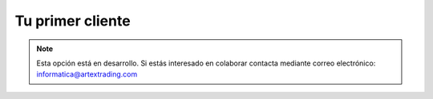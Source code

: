 .. highlight:: rst
.. title:: Facturascripts primeros pasos: Tu primer cliente
.. meta::
  :http-equiv=Content-Type: text/html; charset=UTF-8
  :generator: FacturaScripts Documentacion
  :description: Primeros pasos. Como crear clientes en FacturaScripts 2018.
  :keywords: facturascripts, configurar, dar de alta, clientes
  :robots: Index, Follow
  :author: Jose Antonio Cuello (Artex Trading)
  :subject: Primer Cliente FacturaScripts 2018
  :lang: es

#################
Tu primer cliente
#################

.. note::

  Esta opción está en desarrollo. Si estás interesado en colaborar contacta mediante
  correo electrónico: informatica@artextrading.com

  
